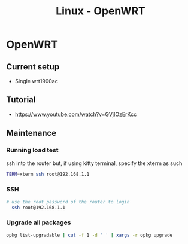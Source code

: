 :PROPERTIES:
:ID:       b19092d6-d8e7-47e0-b2b3-0940dd54ddc9
:END:
#+title: Linux - OpenWRT

* OpenWRT

** Current setup
- Single wrt1900ac

** Tutorial
- https://www.youtube.com/watch?v=GVjIOzErKcc
** Maintenance
*** Running load test
ssh into the router but, if using kitty terminal, specify the xterm as such
#+begin_src bash
TERM=xterm ssh root@192.168.1.1
#+end_src
*** SSH

#+begin_src bash
# use the root password of the router to login
  ssh root@192.168.1.1
#+end_src
*** Upgrade all packages

#+begin_src bash
opkg list-upgradable | cut -f 1 -d ' ' | xargs -r opkg upgrade
#+end_src
